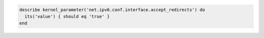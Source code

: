 .. The contents of this file may be included in multiple topics (using the includes directive).
.. The contents of this file should be modified in a way that preserves its ability to appear in multiple topics.

.. To test if an IPv6 address accepts redirects:

.. code-block:: ruby

   describe kernel_parameter('net.ipv6.conf.interface.accept_redirects') do
     its('value') { should eq 'true' }
   end
